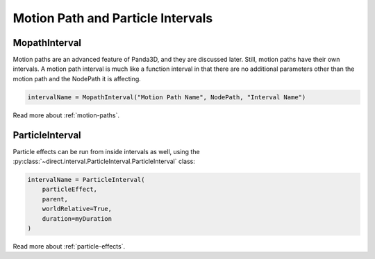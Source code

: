 .. _motion-path-and-particle-intervals:

Motion Path and Particle Intervals
==================================

MopathInterval
--------------

Motion paths are an advanced feature of Panda3D, and they are discussed later.
Still, motion paths have their own intervals. A motion path interval is much
like a function interval in that there are no additional parameters other than
the motion path and the NodePath it is affecting.

.. code-block:: python

   intervalName = MopathInterval("Motion Path Name", NodePath, "Interval Name")

Read more about :ref:`motion-paths`.

ParticleInterval
----------------

Particle effects can be run from inside intervals as well, using the
:py:class:`~direct.interval.ParticleInterval.ParticleInterval` class:

.. code-block:: python

   intervalName = ParticleInterval(
       particleEffect,
       parent,
       worldRelative=True,
       duration=myDuration
   )

Read more about :ref:`particle-effects`.
